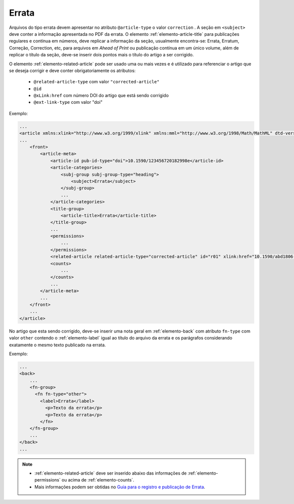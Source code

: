 ﻿.. _errata:

Errata
======

Arquivos do tipo errata devem apresentar no atributo ``@article-type`` o valor ``correction`` . A seção em ``<subject>`` deve conter a informação apresentada no PDF da errata. O elemento :ref:`elemento-article-title` para publicações regulares e contínua em números, deve replicar a informação da seção, usualmente encontra-se: Errata, Erratum, Correção, Correction, etc, para arquivos em *Ahead of Print* ou publicação contínua em um único volume, além de replicar o título da seção, deve-se inserir dois pontos mais o título do artigo a ser corrigido.

O elemento :ref:`elemento-related-article` pode ser usado uma ou mais vezes e é utilizado para referenciar o artigo que se deseja corrigir e deve conter obrigatoriamente os atributos:


 * ``@related-article-type`` com valor ``"corrected-article"``
 * ``@id``
 * ``@xLink:href`` com número DOI do artigo que está sendo corrigido
 * ``@ext-link-type`` com valor "doi"


Exemplo:

.. code-block:: xml


    ...
    <article xmlns:xlink="http://www.w3.org/1999/xlink" xmlns:mml="http://www.w3.org/1998/Math/MathML" dtd-version="1.0" specific-use="sps-1.8" article-type="correction" xml:lang="pt">`
    ...
        <front>
            <article-meta>
                <article-id pub-id-type="doi">10.1590/123456720182998e</article-id>
                <article-categories>
                    <subj-group subj-group-type="heading">
                        <subject>Errata</subject>
                    </subj-group>
                    ...
                </article-categories>
                <title-group>
                    <article-title>Errata</article-title>
                </title-group>
                ...
                <permissions>
                    ...
                </permissions>
                <related-article related-article-type="corrected-article" id="r01" xlink:href="10.1590/abd1806-4841.20142998" ext-link-type="doi"/>
                <counts>
                    ...
                </counts>
                ...
            </article-meta>
            ...
        </front>
        ...
    </article>



No artigo que esta sendo corrigido, deve-se inserir uma nota geral em :ref:`elemento-back` com atributo ``fn-type`` com valor ``other`` contendo o :ref:`elemento-label` igual ao título do arquivo da errata e os parágrafos considerando exatamente o mesmo texto publicado na errata.


Exemplo:

.. code-block:: xml

    ...
    <back>
        ...
        <fn-group>
          <fn fn-type="other">
            <label>Errata</label>
              <p>Texto da errata</p>
              <p>Texto da errata</p>
            </fn>
        </fn-group>
        ...
    </back>
    ...



.. note::
 * :ref:`elemento-related-article` deve ser inserido abaixo das informações de :ref:`elemento-permissions` ou acima de :ref:`elemento-counts`.
 * Mais informações podem ser obtidas no `Guia para o registro e publicação de Errata <http://www.scielo.org/local/File/Guia_para_o_registro_e_publicacao_de_Errata.pdf>`_.


